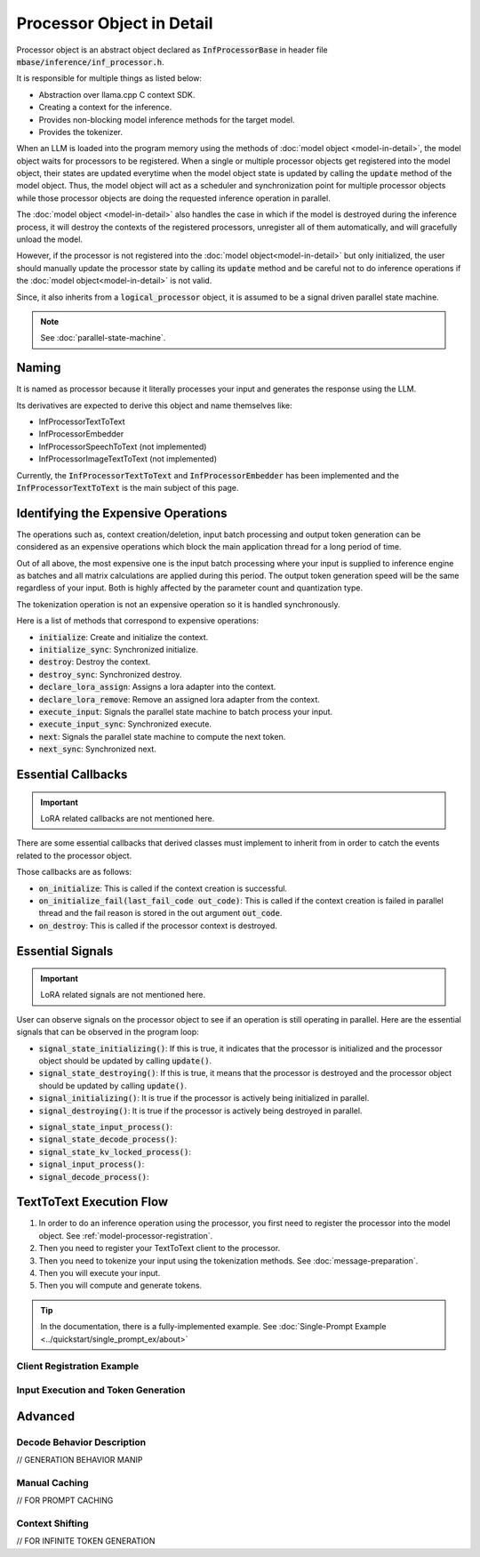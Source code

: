 ==========================
Processor Object in Detail
==========================

Processor object is an abstract object declared as :code:`InfProcessorBase` in header file :code:`mbase/inference/inf_processor.h`.

It is responsible for multiple things as listed below:

- Abstraction over llama.cpp C context SDK.
- Creating a context for the inference.
- Provides non-blocking model inference methods for the target model.
- Provides the tokenizer.

When an LLM is loaded into the program memory using the methods of :doc:`model object <model-in-detail>`, the model object waits for processors to be registered. 
When a single or multiple processor objects get registered into the model object, their states are updated everytime when the model object state is updated by 
calling the :code:`update` method of the model object. Thus, the model object will act as a scheduler and synchronization point for multiple processor objects
while those processor objects are doing the requested inference operation in parallel.

The :doc:`model object <model-in-detail>` also handles the case in which if the model is destroyed during the inference process, it will destroy the contexts of the registered
processors, unregister all of them automatically, and will gracefully unload the model.

However, if the processor is not registered into the :doc:`model object<model-in-detail>` but only initialized, the user should manually update the processor state by calling
its :code:`update` method and be careful not to do inference operations if the :doc:`model object<model-in-detail>` is not valid.

Since, it also inherits from a :code:`logical_processor` object, it is assumed to be a signal driven parallel state machine.

.. note::
   
   See :doc:`parallel-state-machine`. 

------
Naming
------

It is named as processor because it literally processes your input and generates the response using the LLM.

Its derivatives are expected to derive this object and name themselves like: 

- InfProcessorTextToText
- InfProcessorEmbedder
- InfProcessorSpeechToText (not implemented)
- InfProcessorImageTextToText (not implemented)

Currently, the :code:`InfProcessorTextToText` and :code:`InfProcessorEmbedder` has been implemented and the :code:`InfProcessorTextToText` is the main subject of this page.

------------------------------------
Identifying the Expensive Operations
------------------------------------

The operations such as, context creation/deletion, input batch processing and output token generation can be considered as an expensive operations which block the main application thread for a long period of time.

Out of all above, the most expensive one is the input batch processing where your input is supplied to inference engine as batches and all matrix calculations are applied during this period. The output token generation speed will be the same regardless of your input. Both is highly affected by the parameter count and quantization type.

The tokenization operation is not an expensive operation so it is handled synchronously.

Here is a list of methods that correspond to expensive operations:

- :code:`initialize`: Create and initialize the context.
- :code:`initialize_sync`: Synchronized initialize.
- :code:`destroy`: Destroy the context.
- :code:`destroy_sync`: Synchronized destroy.
- :code:`declare_lora_assign`: Assigns a lora adapter into the context. 
- :code:`declare_lora_remove`: Remove an assigned lora adapter from the context.
- :code:`execute_input`: Signals the parallel state machine to batch process your input.
- :code:`execute_input_sync`: Synchronized execute.
- :code:`next`: Signals the parallel state machine to compute the next token.
- :code:`next_sync`: Synchronized next.

-------------------
Essential Callbacks
-------------------

.. important::

   LoRA related callbacks are not mentioned here.


There are some essential callbacks that derived classes must implement to inherit from in order to catch the events related to the processor object.

Those callbacks are as follows:

- :code:`on_initialize`: This is called if the context creation is successful.
- :code:`on_initialize_fail(last_fail_code out_code)`: This is called if the context creation is failed in parallel thread and the fail reason is stored in the out argument :code:`out_code`.
- :code:`on_destroy`: This is called if the processor context is destroyed.

-----------------
Essential Signals
-----------------

.. important::

   LoRA related signals are not mentioned here.

User can observe signals on the processor object to see if an operation is still operating in parallel.
Here are the essential signals that can be observed in the program loop:

* :code:`signal_state_initializing()`: If this is true, it indicates that the processor is initialized and the processor object should be updated by calling :code:`update()`.
* :code:`signal_state_destroying()`: If this is true, it means that the processor is destroyed and the processor object should be updated by calling :code:`update()`.
* :code:`signal_initializing()`: It is true if the processor is actively being initialized in parallel.
* :code:`signal_destroying()`: It is true if the processor is actively being destroyed in parallel.

.. code-block:: cpp
   :caption: mbase/inference/inf_processor.h 

   class MBASE_API InfProcessorBase : public mbase::logical_processor {
   public:
      ...
      MBASE_ND(MBASE_OBS_IGNORE) bool signal_state_initializing() const noexcept;
      MBASE_ND(MBASE_OBS_IGNORE) bool signal_state_destroying() const noexcept;
      MBASE_ND(MBASE_OBS_IGNORE) bool signal_initializing() const noexcept;
      MBASE_ND(MBASE_OBS_IGNORE) bool signal_destroying() const noexcept;
      ...
   protected:
      ...
   };

* :code:`signal_state_input_process()`:
* :code:`signal_state_decode_process()`:
* :code:`signal_state_kv_locked_process()`:
* :code:`signal_input_process()`:
* :code:`signal_decode_process()`:

-------------------------
TextToText Execution Flow
-------------------------

1. In order to do an inference operation using the processor, you first need to register the processor into the model object. See :ref:`model-processor-registration`.

2. Then you need to register your TextToText client to the processor.

3. Then you need to tokenize your input using the tokenization methods. See :doc:`message-preparation`.

4. Then you will execute your input.

5. Then you will compute and generate tokens.

.. tip::

   In the documentation, there is a fully-implemented example. See :doc:`Single-Prompt Example <../quickstart/single_prompt_ex/about>`

^^^^^^^^^^^^^^^^^^^^^^^^^^^
Client Registration Example
^^^^^^^^^^^^^^^^^^^^^^^^^^^

^^^^^^^^^^^^^^^^^^^^^^^^^^^^^^^^^^^^
Input Execution and Token Generation
^^^^^^^^^^^^^^^^^^^^^^^^^^^^^^^^^^^^

--------
Advanced
--------

^^^^^^^^^^^^^^^^^^^^^^^^^^^
Decode Behavior Description
^^^^^^^^^^^^^^^^^^^^^^^^^^^

// GENERATION BEHAVIOR MANIP

^^^^^^^^^^^^^^
Manual Caching
^^^^^^^^^^^^^^

// FOR PROMPT CACHING

^^^^^^^^^^^^^^^^
Context Shifting
^^^^^^^^^^^^^^^^

// FOR INFINITE TOKEN GENERATION